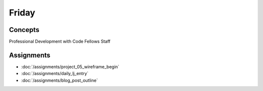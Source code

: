 .. slideconf::
    :autoslides: False

******
Friday
******

.. slide:: Course Presentations
    :level: 1

    This document contains no slides.

.. Readings
.. ========

.. These readings will support the work you begin on Monday

.. * `Session Handling in Pyramid <http://docs.pylonsproject.org/projects/pyramid/en/latest/narr/sessions.html>`_
.. * `Handle Security in Pyramid <http://docs.pylonsproject.org/projects/pyramid/en/latest/narr/security.html>`_

Concepts
========

Professional Development with Code Fellows Staff

Assignments
===========

* :doc:`/assignments/project_05_wireframe_begin`
* :doc:`/assignments/daily_lj_entry`
* :doc:`/assignments/blog_post_outline`
.. * :doc:`/assignments/learning_journal_4`